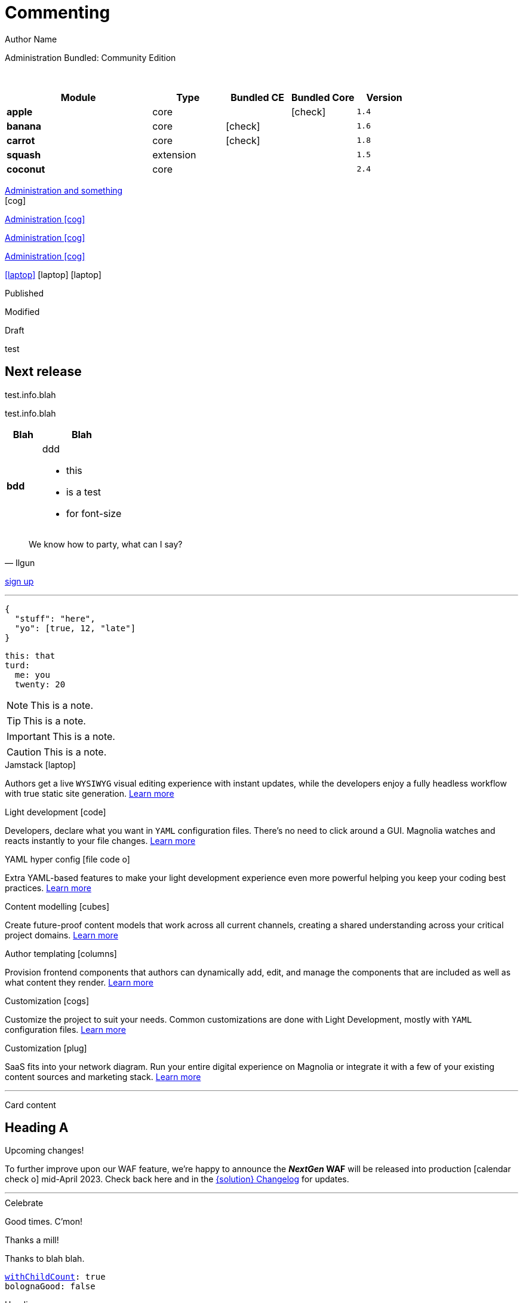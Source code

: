 :location: 
= Commenting
Author Name
:idprefix:
:idseparator: -
:!example-caption:
:!table-caption:
:page-pagination:
:page-layout: default


// ++++
// <style>
// .keyboard-key {
//   display: inline-block;
//   padding: 10px;
//   background-color: #f5f5f5;
//   border: 1px solid #ccc;
//   border-radius: 4px;
//   font-family: monospace;
//   transition: transform 0.1s, box-shadow 0.1s;
//   box-shadow: 0px 2px 4px rgba(0, 0, 0, 0.1);
// }

// .keyboard-key:hover {
//   transform: translateY(2px);
//   box-shadow: 0px 4px 8px rgba(0, 0, 0, 0.1);
//   cursor: pointer;
// }

// .keyboard-key span {
//   font-size: 16px;
//   color: #555;
// }

// </style>

// <div class="keyboard-key">
//   <span>Enter</span>
// </div>

[.category-label]#Administration# [.category-label]#Bundled: Community Edition#

{sp} +

// ++++
//   <style>
//     th {
//       cursor: pointer;
//     }
//   </style>

// <!-- Example Table 1 -->
// <table id="table1">
//   <thead>
//     <tr>
//       <th onclick="sortTable(this, 0)">Column 1</th>
//       <th onclick="sortTable(this, 1)">Column 2</th>
//     </tr>
//   </thead>
//   <tbody>
//     <!-- Your table rows go here -->
//     <tr>
//       <td>A</td>
//       <td>1</td>
//     </tr>
//     <tr>
//       <td>C</td>
//       <td>3</td>
//     </tr>
//     <tr>
//       <td>B</td>
//       <td>2</td>
//     </tr>
//     <tr>
//       <td>D</td>
//       <td>15</td>
//     </tr>
//     <tr>
//       <td>E</td>
//       <td>8</td>
//     </tr>
//   </tbody>
// </table>


// <script>
//   function sortTable(header, columnIndex) {
//     var table = header.closest('table');
//     var rows = Array.from(table.rows).slice(1); // Skip header row

//     rows.sort(function (a, b) {
//       var x = a.cells[columnIndex].textContent || a.cells[columnIndex].innerText;
//       var y = b.cells[columnIndex].textContent || b.cells[columnIndex].innerText;

//       return compareValues(x, y);
//     });

//     // Re-append sorted rows to the table
//     rows.forEach(function (row) {
//       table.tBodies[0].appendChild(row);
//     });
//   }

//   function compareValues(x, y) {
//     if (isNaN(x) || isNaN(y)) {
//       // If at least one of the values is not numeric, do alphabetical comparison
//       return x.localeCompare(y);
//     } else {
//       // If both values are numeric, do numerical comparison
//       return parseFloat(x) - parseFloat(y);
//     }
//   }

//   // Dynamically add onclick to th elements for all tables on the page
//   document.addEventListener("DOMContentLoaded", function() {
//     var allTables = document.querySelectorAll('table');
//     allTables.forEach(function(table) {
//       var thElements = table.querySelectorAll('th');
//       thElements.forEach(function(th, index) {
//         th.onclick = function() {
//           sortTable(this, index);
//         };
//       });
//     });
//   });
// </script>

// ++++

[cols="36%s,18%,16%,16%,14%m,class=sortable"]
|===
|Module |Type |Bundled CE | Bundled Core |Version

|apple
|core
|
|icon:check[]
|1.4

|banana
|core
|icon:check[]
|
|1.6

|carrot
|core
|icon:check[]
|
|1.8

|squash
|extension
|
|
|1.5

|coconut
|core
|
|
|2.4

|===


[.category-card]
xref:test.adoc[Administration and something] +
icon:cog[2x]

[.category-card]
xref:test.adoc[Administration icon:cog[]]

[.category-card]
xref:test.adoc[Administration icon:cog[]]

[.category-card]
xref:test.adoc[Administration icon:cog[]]

++++
<script>
  function redirectToLink() {
    var link = document.getElementById('category-card');
    link.click();
  }
</script>
++++

[.iconSet]
link:dude[icon:laptop[5x]] icon:laptop[5x] icon:laptop[5x]

[.status.published]#Published#

[.status.modified]#Modified#

[.status.draft]#Draft#

[.module-type.core]#test#


// ++++
:nextReleaseDate: 2023-08-25
ifeval::["(localdate)" < "{nextReleaseDate}"]
== Next release

[#targetDate]
****
****

[#countdown]
****
****

endif::[]

[#inlineBean]#test.info.blah#

[.inlineBean]#test.info.blah#

[cols="3s,7a"]
|===
|Blah |Blah

|bdd
|ddd

* this
* is a test
* for font-size

|===

// [.collapse]
// Text

// [.collapse-content]
// Hello there!

[quote,Ilgun]
____
We know how to party, what can I say?
____

[.keyboard-key]
link:www.google.com[sign up^]

---

[source,json]
----
{
  "stuff": "here",
  "yo": [true, 12, "late"]
}
----

[source,yaml]
----
this: that
turd:
  me: you
  twenty: 20
----

NOTE: This is a note.

TIP: This is a note.

IMPORTANT: This is a note.

CAUTION: This is a note.

[.doc-card]
.Jamstack icon:laptop[]
Authors get a live `WYSIWYG` visual editing experience with instant updates, while the developers enjoy a fully headless workflow with true static site generation.
xref:saas:ROOT:concepts/jamstack.adoc[Learn more]

[.doc-card]
.Light development icon:code[]
Developers, declare what you want in `YAML` configuration files. There's no need to click around a GUI. Magnolia watches and reacts instantly to your file changes.
xref:saas:ROOT:concepts/light-development.adoc[Learn more]

[.doc-card]
.YAML hyper config icon:file-code-o[]
Extra YAML-based features to make your light development experience even more powerful helping you keep your coding best practices.
xref:saas:ROOT:concepts/yaml-hyper-config.adoc[Learn more]

[.doc-card]
.Content modelling icon:cubes[]
Create future-proof content models that work across all current channels, creating a shared understanding across your critical project domains.
xref:saas:ROOT:concepts/content-modelling.adoc[Learn more]

[.doc-card]
.Author templating icon:columns[]
Provision frontend components that authors can dynamically add, edit, and manage the components that are included as well as what content they render.
xref:saas:ROOT:concepts/templating.adoc[Learn more]

[.doc-card]
.Customization icon:cogs[]
Customize the project to suit your needs. Common customizations are done with Light Development, mostly with `YAML` configuration files. 
xref:saas:ROOT:concepts/customization.adoc[Learn more]

[.doc-card]
.Customization icon:plug[]
SaaS fits into your network diagram. Run your entire digital experience on Magnolia or integrate it with a few of your existing content sources and marketing stack.
xref:saas:ROOT:concepts/integration.adoc[Learn more]

---


Card content

== Heading A

[.announce]
.Upcoming changes!
To further improve upon our WAF feature, we're happy to announce the **_NextGen_ WAF** will be released into production icon:calendar-check-o[] mid-April 2023. Check back here and in the xref:paas:ROOT:changelog.adoc[{solution} Changelog] for updates.

---

[.celebrate]
.Celebrate
Good times. C'mon!

[.thanks]
.Thanks a mill!
Thanks to blah blah.

[source,yaml,subs="normal,attributes"]
----
<<withChildCount>>: true
bolognaGood: false
----

[.celebrate]
.Heading
text xref:404.adoc[xref] gap link:https://www.google.com[link^].

:rn-date: 2022-11-08
:rn-updated-text: This page was updated post-release to ensure all development was captured.
// the above is in the playbook

ifeval::["{localdate}" > "{rn-date}"]
[.rn-label.updated]#Updated#
[.updated-text]#{rn-updated-text}#
endif::[]

{localdate}
{rn-date}

text

testing push only

== xref link

[[withChildCount,withChildCount]] withChildCount

=== Subheading

text

++++
<div class="beforeAfter">
  <img src="raccoon.png" />
  <img src="sketch-arrows.png" />
</div>
++++

[.cards.cards-4.personas.conceal-title]
== {empty}

[.blue-bg]#blah#

[.green-bg]#blah#

[.yellow-bg]#blah#

[.collapse]
collapse me 

[.collapse-content]
now you see me

.Sidebar
****
Sidebar content

Goes here
****

[.scenario]
.Scenario
We received the UX from our design team, but they still haven't decided on the details yet. However the content from our travel packages is already defined and we do not want to hold our marketers back from writing their content.

[.celebrate]
.Congratulations
Ceeeeeellllebrate good times. Come on!!!! icon:cake[]


[NOTE.best]
====
testing testing
====

// note, you can only use it while using the block call for admonition blocks - inline won't work (ex: NOTE:)
[NOTE.alt,caption=Whatever you need to talk about]
====
stuff goes here
====

image::raccoon.png[role="zoom"]
